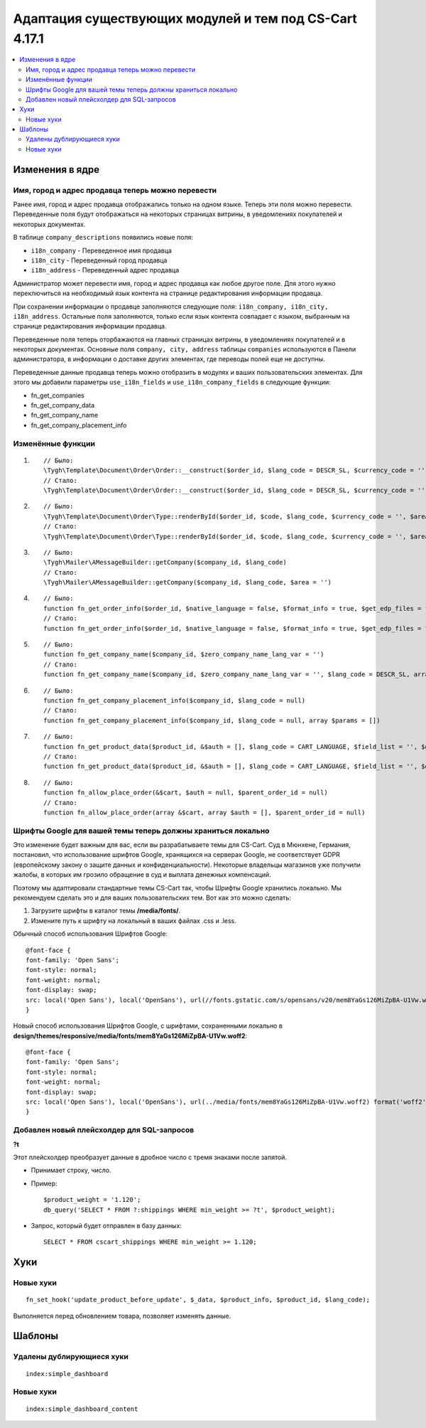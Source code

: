 *******************************************************
Адаптация существующих модулей и тем под CS-Cart 4.17.1
*******************************************************

.. contents::
    :local:
    :backlinks: none


================
Изменения в ядре
================

--------------------------------------------------
Имя, город и адрес продавца теперь можно перевести
--------------------------------------------------

Ранее имя, город и адрес продавца отображались только на одном языке. Теперь эти поля можно перевести. Переведенные поля будут отображаться на некоторых страницах витрины, в уведомлениях покупателей и некоторых документах. 

В таблице ``company_descriptions`` появились новые поля:


* ``i18n_company`` - Переведенное имя продавца

* ``i18n_city`` - Переведенный город продавца

* ``i18n_address`` - Переведенный адрес продавца

Администратор может перевести имя, город и адрес продавца как любое другое поле. Для этого нужно переключиться на необходимый язык контента на странице редактирования информации продавца.

При сохранении информации о продавце заполняются следующие поля: ``i18n_company, i18n_city, i18n_address``. Остальные поля заполняются, только если язык контента совпадает с языком, выбранным на странице редактирования информации продавца.

Переведенные поля теперь оторбажаются на главных страницах витрины, в уведомлениях покупателей и в некоторых документах. Основные поля ``company, city, address`` таблицы ``companies`` используются в Панели администратора, в информации о доставке других элементах, где переводы полей еще не доступны.

Переведенные данные продавца теперь можно отобразить в модулях и ваших пользовательских элементах. Для этого мы добавили параметры ``use_i18n_fields`` и ``use_i18n_company_fields`` в следующие функции:

* fn_get_companies
* fn_get_company_data
* fn_get_company_name
* fn_get_company_placement_info

------------------
Изменённые функции
------------------

#. ::

        // Было:
        \Tygh\Template\Document\Order\Order::__construct($order_id, $lang_code = DESCR_SL, $currency_code = '')
        // Стало:
        \Tygh\Template\Document\Order\Order::__construct($order_id, $lang_code = DESCR_SL, $currency_code = '', array $params = [])
     

#. ::

        // Было:
        \Tygh\Template\Document\Order\Type::renderById($order_id, $code, $lang_code, $currency_code = '', $area = AREA)
        // Стало:
        \Tygh\Template\Document\Order\Type::renderById($order_id, $code, $lang_code, $currency_code = '', $area = AREA, array $order_params = [])
     

#. ::

        // Было:
        \Tygh\Mailer\AMessageBuilder::getCompany($company_id, $lang_code)
        // Стало:
        \Tygh\Mailer\AMessageBuilder::getCompany($company_id, $lang_code, $area = '')
     

#. ::

        // Было:
        function fn_get_order_info($order_id, $native_language = false, $format_info = true, $get_edp_files = false, $skip_static_values = false, $lang_code = CART_LANGUAGE)
        // Стало:
        function fn_get_order_info($order_id, $native_language = false, $format_info = true, $get_edp_files = false, $skip_static_values = false, $lang_code = CART_LANGUAGE, array $extra_params = [])
     

#. ::

        // Было:
        function fn_get_company_name($company_id, $zero_company_name_lang_var = '')
        // Стало:
        function fn_get_company_name($company_id, $zero_company_name_lang_var = '', $lang_code = DESCR_SL, array $params = [])
     
 
#. ::

        // Было:
        function fn_get_company_placement_info($company_id, $lang_code = null)
        // Стало:
        function fn_get_company_placement_info($company_id, $lang_code = null, array $params = [])
     

#. ::

        // Было:
        function fn_get_product_data($product_id, &$auth = [], $lang_code = CART_LANGUAGE, $field_list = '', $get_add_pairs = true, $get_main_pair = true, $get_taxes = true, $get_qty_discounts = false, $preview = false, $features = true, $skip_company_condition = false, $feature_variants_selected_only = false)
        // Стало:
        function fn_get_product_data($product_id, &$auth = [], $lang_code = CART_LANGUAGE, $field_list = '', $get_add_pairs = true, $get_main_pair = true, $get_taxes = true, $get_qty_discounts = false, $preview = false, $features = true, $skip_company_condition = false, $feature_variants_selected_only = false, array $params = [])
     
#. ::

        // Было:
        function fn_allow_place_order(&$cart, $auth = null, $parent_order_id = null)
        // Стало:
        function fn_allow_place_order(array &$cart, array $auth = [], $parent_order_id = null)

-------------------------------------------------------------
Шрифты Google для вашей темы теперь должны храниться локально
-------------------------------------------------------------

Это изменение будет важным для вас, если вы разрабатываете темы для CS-Cart. Суд в Мюнхене, Германия, постановил, что использование шрифтов Google, хранящихся на серверах Google, не соответствует GDPR (европейскому закону о защите данных и конфиденциальности). Некоторые владельцы магазинов уже получили жалобы, в которых им грозило обращение в суд и выплата денежных компенсаций.

Поэтому мы адаптировали стандартные темы CS-Cart так, чтобы Шрифты Google хранились локально. Мы рекомендуем сделать это и для ваших пользовательских тем. Вот как это можно сделать:

#. Загрузите шрифты в каталог темы **/media/fonts/**.

#. Измените путь к шрифту на локальный в ваших файлах .css и .less.

Обычный способ использования Шрифтов Google:

::

        @font-face {
        font-family: 'Open Sans';
        font-style: normal;
        font-weight: normal;
        font-display: swap;
        src: local('Open Sans'), local('OpenSans'), url(//fonts.gstatic.com/s/opensans/v20/mem8YaGs126MiZpBA-U1Vw.woff2) format('woff2');
        }

Новый способ использования Шрифтов Google, с шрифтами, сохраненными локально в **design/themes/responsive/media/fonts/mem8YaGs126MiZpBA-U1Vw.woff2**:

::

        @font-face {
        font-family: 'Open Sans';
        font-style: normal;
        font-weight: normal;
        font-display: swap;
        src: local('Open Sans'), local('OpenSans'), url(../media/fonts/mem8YaGs126MiZpBA-U1Vw.woff2) format('woff2');
        }

-------------------------------------------
Добавлен новый плейсхолдер для SQL-запросов
-------------------------------------------

**?t**

Этот плейсхолдер преобразует данные в дробное число с тремя знаками после запятой. 


* Принимает строку, число.

* Пример::

        $product_weight = '1.120';
        db_query('SELECT * FROM ?:shippings WHERE min_weight >= ?t', $product_weight);


* Запрос, который будет отправлен в базу данных::

        
      SELECT * FROM cscart_shippings WHERE min_weight >= 1.120;



====
Хуки
====

----------
Новые хуки
----------

::

        fn_set_hook('update_product_before_update', $_data, $product_info, $product_id, $lang_code); 
    
Выполняется перед обновлением товара, позволяет изменять данные.

=======
Шаблоны
=======

--------------------------
Удалены дублирующиеся хуки
--------------------------

::

        index:simple_dashboard

----------
Новые хуки
----------

::

        index:simple_dashboard_content

